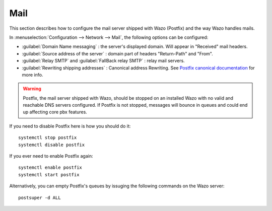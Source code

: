 .. _mail_configuration:

****
Mail
****

.. index:: mail

This section describes how to configure the mail server shipped with Wazo (Postfix) and the way Wazo
handles mails.

In :menuselection:`Configuration --> Network --> Mail`, the following options can be configured:

* :guilabel:`Domain Name messaging` : the server's displayed domain. Will appear in "Received" mail
  headers.
* :guilabel:`Source address of the server` : domain part of headers "Return-Path" and "From".
* :guilabel:`Relay SMTP` and :guilabel:`FallBack relay SMTP` : relay mail servers.
* :guilabel:`Rewriting shipping addresses` : Canonical address Rewriting. See `Postfix canonical
  documentation <http://www.postfix.org/ADDRESS_REWRITING_README.html#canonical>`_ for more info.

.. warning::
   Postfix, the mail server shipped with Wazo, should be stopped on an installed Wazo with no valid
   and reachable DNS servers configured. If Postfix is not stopped, messages will bounce in queues
   and could end up affecting core pbx features.

If you need to disable Postfix here is how you should do it::

     systemctl stop postfix
     systemctl disable postfix

If you ever need to enable Postfix again::

    systemctl enable postfix
    systemctl start postfix

Alternatively, you can empty Postfix's queues by issuging the following commands on the Wazo
server::

    postsuper -d ALL
